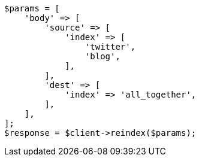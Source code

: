 // docs/reindex.asciidoc:657

[source, php]
----
$params = [
    'body' => [
        'source' => [
            'index' => [
                'twitter',
                'blog',
            ],
        ],
        'dest' => [
            'index' => 'all_together',
        ],
    ],
];
$response = $client->reindex($params);
----
